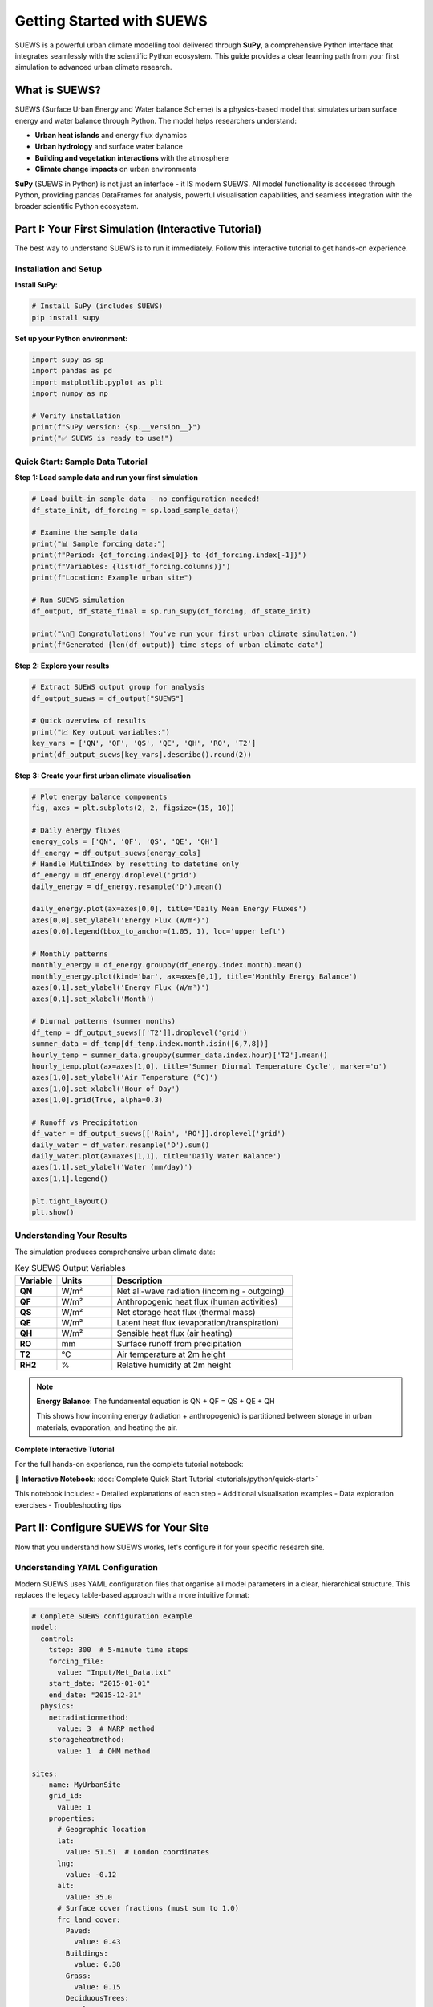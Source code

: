 .. _Workflow:

Getting Started with SUEWS
===========================

SUEWS is a powerful urban climate modelling tool delivered through **SuPy**, a comprehensive Python interface that integrates seamlessly with the scientific Python ecosystem. This guide provides a clear learning path from your first simulation to advanced urban climate research.

What is SUEWS?
--------------

SUEWS (Surface Urban Energy and Water balance Scheme) is a physics-based model that simulates urban surface energy and water balance through Python. The model helps researchers understand:

- **Urban heat islands** and energy flux dynamics
- **Urban hydrology** and surface water balance  
- **Building and vegetation interactions** with the atmosphere
- **Climate change impacts** on urban environments

**SuPy** (SUEWS in Python) is not just an interface - it IS modern SUEWS. All model functionality is accessed through Python, providing pandas DataFrames for analysis, powerful visualisation capabilities, and seamless integration with the broader scientific Python ecosystem.

Part I: Your First Simulation (Interactive Tutorial)
----------------------------------------------------

The best way to understand SUEWS is to run it immediately. Follow this interactive tutorial to get hands-on experience.

Installation and Setup
^^^^^^^^^^^^^^^^^^^^^^^

**Install SuPy:**

.. code-block:: bash

   # Install SuPy (includes SUEWS)
   pip install supy

**Set up your Python environment:**

.. code-block:: python

   import supy as sp
   import pandas as pd
   import matplotlib.pyplot as plt
   import numpy as np
   
   # Verify installation
   print(f"SuPy version: {sp.__version__}")
   print("✅ SUEWS is ready to use!")

Quick Start: Sample Data Tutorial
^^^^^^^^^^^^^^^^^^^^^^^^^^^^^^^^^^

**Step 1: Load sample data and run your first simulation**

.. code-block:: python

   # Load built-in sample data - no configuration needed!
   df_state_init, df_forcing = sp.load_sample_data()
   
   # Examine the sample data
   print("📊 Sample forcing data:")
   print(f"Period: {df_forcing.index[0]} to {df_forcing.index[-1]}")
   print(f"Variables: {list(df_forcing.columns)}")
   print(f"Location: Example urban site")
   
   # Run SUEWS simulation  
   df_output, df_state_final = sp.run_supy(df_forcing, df_state_init)
   
   print("\n🎉 Congratulations! You've run your first urban climate simulation.")
   print(f"Generated {len(df_output)} time steps of urban climate data")

**Step 2: Explore your results**

.. code-block:: python

   # Extract SUEWS output group for analysis
   df_output_suews = df_output["SUEWS"]
   
   # Quick overview of results
   print("📈 Key output variables:")
   key_vars = ['QN', 'QF', 'QS', 'QE', 'QH', 'RO', 'T2']
   print(df_output_suews[key_vars].describe().round(2))

**Step 3: Create your first urban climate visualisation**

.. code-block:: python

   # Plot energy balance components
   fig, axes = plt.subplots(2, 2, figsize=(15, 10))
   
   # Daily energy fluxes
   energy_cols = ['QN', 'QF', 'QS', 'QE', 'QH']
   df_energy = df_output_suews[energy_cols]
   # Handle MultiIndex by resetting to datetime only
   df_energy = df_energy.droplevel('grid')
   daily_energy = df_energy.resample('D').mean()
   
   daily_energy.plot(ax=axes[0,0], title='Daily Mean Energy Fluxes')
   axes[0,0].set_ylabel('Energy Flux (W/m²)')
   axes[0,0].legend(bbox_to_anchor=(1.05, 1), loc='upper left')
   
   # Monthly patterns
   monthly_energy = df_energy.groupby(df_energy.index.month).mean()
   monthly_energy.plot(kind='bar', ax=axes[0,1], title='Monthly Energy Balance')
   axes[0,1].set_ylabel('Energy Flux (W/m²)')
   axes[0,1].set_xlabel('Month')
   
   # Diurnal patterns (summer months)
   df_temp = df_output_suews[['T2']].droplevel('grid')
   summer_data = df_temp[df_temp.index.month.isin([6,7,8])]
   hourly_temp = summer_data.groupby(summer_data.index.hour)['T2'].mean()
   hourly_temp.plot(ax=axes[1,0], title='Summer Diurnal Temperature Cycle', marker='o')
   axes[1,0].set_ylabel('Air Temperature (°C)')
   axes[1,0].set_xlabel('Hour of Day')
   axes[1,0].grid(True, alpha=0.3)
   
   # Runoff vs Precipitation
   df_water = df_output_suews[['Rain', 'RO']].droplevel('grid')
   daily_water = df_water.resample('D').sum()
   daily_water.plot(ax=axes[1,1], title='Daily Water Balance')
   axes[1,1].set_ylabel('Water (mm/day)')
   axes[1,1].legend()
   
   plt.tight_layout()
   plt.show()

Understanding Your Results
^^^^^^^^^^^^^^^^^^^^^^^^^^

The simulation produces comprehensive urban climate data:

.. list-table:: Key SUEWS Output Variables
   :widths: 15 20 65
   :header-rows: 1

   * - Variable
     - Units
     - Description
   * - **QN**
     - W/m²
     - Net all-wave radiation (incoming - outgoing)
   * - **QF**  
     - W/m²
     - Anthropogenic heat flux (human activities)
   * - **QS**
     - W/m²
     - Net storage heat flux (thermal mass)
   * - **QE**
     - W/m²
     - Latent heat flux (evaporation/transpiration)
   * - **QH**
     - W/m²
     - Sensible heat flux (air heating)
   * - **RO**
     - mm
     - Surface runoff from precipitation
   * - **T2**
     - °C
     - Air temperature at 2m height
   * - **RH2**
     - %
     - Relative humidity at 2m height

.. note::

   **Energy Balance**: The fundamental equation is QN + QF = QS + QE + QH
   
   This shows how incoming energy (radiation + anthropogenic) is partitioned between storage in urban materials, evaporation, and heating the air.

**Complete Interactive Tutorial**

For the full hands-on experience, run the complete tutorial notebook:

📓 **Interactive Notebook**: :doc:`Complete Quick Start Tutorial <tutorials/python/quick-start>`

This notebook includes:
- Detailed explanations of each step
- Additional visualisation examples  
- Data exploration exercises
- Troubleshooting tips

Part II: Configure SUEWS for Your Site
---------------------------------------

Now that you understand how SUEWS works, let's configure it for your specific research site.

Understanding YAML Configuration
^^^^^^^^^^^^^^^^^^^^^^^^^^^^^^^^^

Modern SUEWS uses YAML configuration files that organise all model parameters in a clear, hierarchical structure. This replaces the legacy table-based approach with a more intuitive format:

.. code-block:: yaml

   # Complete SUEWS configuration example
   model:
     control:
       tstep: 300  # 5-minute time steps
       forcing_file:
         value: "Input/Met_Data.txt"
       start_date: "2015-01-01"
       end_date: "2015-12-31"
     physics:
       netradiationmethod:
         value: 3  # NARP method
       storageheatmethod:
         value: 1  # OHM method
   
   sites:
     - name: MyUrbanSite
       grid_id:
         value: 1
       properties:
         # Geographic location
         lat:
           value: 51.51  # London coordinates
         lng:
           value: -0.12
         alt:
           value: 35.0
         # Surface cover fractions (must sum to 1.0)
         frc_land_cover:
           Paved:
             value: 0.43
           Buildings:
             value: 0.38
           Grass:
             value: 0.15
           DeciduousTrees:
             value: 0.04
         # Surface properties for each land cover type
         land_cover_params:
           Paved:
             alb:
               value: 0.10  # Albedo
             emis:
               value: 0.95  # Emissivity
           Buildings:
             alb:
               value: 0.15
             emis:
               value: 0.90
             bldgh:
               value: 12.0  # Average building height (m)

Interactive Configuration Builder (Experimental)
^^^^^^^^^^^^^^^^^^^^^^^^^^^^^^^^^^^^^^^^^^^^^^^^^

**For guided configuration setup:**

.. warning::
   The SUEWS Configuration Builder is **highly experimental** and under active development. 
   It is **NOT recommended for production use**. Please use the traditional YAML editing 
   approach for critical work. We welcome feedback - please submit issues to our 
   `GitHub Issues page <https://github.com/UMEP-dev/SUEWS/issues>`__.

The `SUEWS Configuration Builder <_static/index.html>`__ provides a web-based interface to create YAML configurations:

1. **Launch the Builder** in your browser
2. **Enter site details**: coordinates, land cover fractions, measurement heights
3. **Configure parameters**: surface properties, anthropogenic heat, vegetation
4. **Validate and export**: download your complete ``config_suews.yml`` file

This approach is ideal for:
- First-time users learning the parameter structure
- Quick configuration for standard urban sites
- Validation of parameter ranges and relationships

Setup Your Site Tutorial
^^^^^^^^^^^^^^^^^^^^^^^^^

For detailed guidance on configuring SUEWS for your specific site:

📓 **Interactive Tutorial**: :doc:`Setup Your Own Site <tutorials/python/setup-own-site>`

This comprehensive notebook covers:
- Site characterisation and data collection
- Land cover fraction determination
- Parameter estimation techniques
- Validation and sensitivity testing
- Common configuration challenges

Using Your Configuration
^^^^^^^^^^^^^^^^^^^^^^^^

Once you have a YAML configuration file, you can use either the traditional functional approach or the new object-oriented interface:

**Object-Oriented Approach (New):**

.. code-block:: python

   from supy import SUEWSSimulation
   
   # Create simulation from YAML configuration
   sim = SUEWSSimulation.from_yaml("path/to/your/config_suews.yml")
   
   # Setup forcing data
   sim.setup_forcing("path/to/forcing_data.txt")
   
   # Run simulation
   sim.run()
   
   # Access results
   results = sim.get_results()
   print(sim.summary())
   
   # Save outputs
   sim.save("outputs.csv")

**Traditional Functional Approach:**

.. code-block:: python

   import supy as sp
   
   # Note: Direct YAML loading in functional API is in development
   # For now, use sample data or legacy table-based inputs
   df_state_init, df_forcing = sp.load_sample_data()  # Start with sample data
   # Then modify parameters as needed using pandas operations
   
   # Run simulation for your site
   df_output, df_state_final = sp.run_supy(df_forcing, df_state_init)

For detailed examples of the new SUEWSSimulation class, see :doc:`/sub-tutorials/suews-simulation-tutorial`.

Data Requirements and Quality
^^^^^^^^^^^^^^^^^^^^^^^^^^^^^

**Essential Data for Your Site:**

- **Meteorological forcing**: Air temperature, humidity, wind speed, radiation, precipitation
- **Site characteristics**: Land cover fractions, building heights, vegetation properties  
- **Geographic information**: Latitude, longitude, altitude

**Data Quality Guidelines:**

- Land cover fractions are critical - ensure accuracy :cite:`W16`
- Quality meteorological data, especially precipitation and radiation :cite:`K18UC`
- Representative measurement heights above the urban canopy
- Continuous data without gaps for the simulation period

.. tip::

   **Data Sources**: Use the `UMEP`_ plugin for QGIS to derive land cover fractions from satellite imagery or local spatial datasets.

Part III: Advanced Applications and Research
---------------------------------------------

SuPy enables sophisticated urban climate research through powerful analysis capabilities and model coupling options.

Multi-Site and Comparative Studies
^^^^^^^^^^^^^^^^^^^^^^^^^^^^^^^^^^^

**Parallel Processing for Multiple Sites:**

.. code-block:: python

   import supy as sp
   from multiprocessing import Pool
   import pandas as pd
   
   # Load sample data and modify for different sites
   def create_site_config(site_name, lat, lng, urban_fraction):
       """Create configuration for a single site"""
       df_state, df_forcing = sp.load_sample_data()
       
       # Modify site characteristics
       # Note: This uses pandas operations until YAML config API is available
       # df_state.loc[:, ('lat', 0)] = lat
       # df_state.loc[:, ('lng', 0)] = lng
       # df_state.loc[:, ('sfr_surf', slice(None))] = urban_fraction
       
       return site_name, df_state, df_forcing
   
   def run_single_site(site_data):
       """Run SUEWS for a single site"""
       site_name, df_state, df_forcing = site_data
       df_output, df_final = sp.run_supy(df_forcing, df_state)
       return site_name, df_output
   
   # Create configurations for multiple sites
   site_configs = [
       create_site_config("London", 51.51, -0.12, [0.4, 0.4, 0.1, 0.1, 0.0, 0.0, 0.0]),
       create_site_config("Manchester", 53.48, -2.24, [0.3, 0.5, 0.1, 0.1, 0.0, 0.0, 0.0]),
       create_site_config("Birmingham", 52.48, -1.90, [0.35, 0.45, 0.1, 0.1, 0.0, 0.0, 0.0])
   ]
   
   # Parallel execution across all sites
   with Pool() as pool:
       results = pool.map(run_single_site, site_configs)
   
   # Combine results for comparative analysis
   site_outputs = {name: output for name, output in results}
   
   # Example: Compare urban heat island intensities
   monthly_temps = {}
   for site, df in site_outputs.items():
       monthly_temps[site] = df.groupby(df.index.month)['T2'].mean()
   
   temp_comparison = pd.DataFrame(monthly_temps)
   temp_comparison.plot(kind='bar', title='Monthly Temperature Comparison')

Climate Change Impact Studies
^^^^^^^^^^^^^^^^^^^^^^^^^^^^^

**Scenario-Based Analysis:**

.. code-block:: python

   # Climate scenario analysis
   scenarios = {
       'baseline': 'historical_met_data.csv',
       'rcp45_2050': 'rcp45_2050_met_data.csv', 
       'rcp85_2050': 'rcp85_2050_met_data.csv'
   }
   
   scenario_results = {}
   
   for scenario_name, met_file in scenarios.items():
       # Load base configuration with sample data
       df_state, df_forcing = sp.load_sample_data()
       
       # Replace meteorological forcing with scenario data
       # df_forcing = pd.read_csv(met_file)  # Load scenario-specific met data
       # Note: Actual implementation would load and format the scenario data
       
       # Run simulation
       df_output, _ = sp.run_supy(df_forcing, df_state)
       scenario_results[scenario_name] = df_output
   
   # Calculate climate change impacts
   baseline = scenario_results['baseline']
   rcp85 = scenario_results['rcp85_2050']
   
   # Temperature changes
   temp_change = rcp85['T2'].mean() - baseline['T2'].mean()
   print(f"Projected temperature increase: {temp_change:.1f}°C")
   
   # Energy flux changes
   flux_changes = {
       'Sensible Heat': rcp85['QH'].mean() - baseline['QH'].mean(),
       'Latent Heat': rcp85['QE'].mean() - baseline['QE'].mean(),
       'Storage Heat': rcp85['QS'].mean() - baseline['QS'].mean()
   }

**Complete Tutorial**: :doc:`Impact Studies <tutorials/python/impact-studies>`

Model Coupling and Integration
^^^^^^^^^^^^^^^^^^^^^^^^^^^^^^

SuPy enables integration with other atmospheric and urban models:

.. code-block:: python

   # Example: Prepare SUEWS output for WRF coupling
   def prepare_wrf_coupling(df_suews, grid_config):
       """Prepare SUEWS output for WRF model coupling"""
       
       # Extract surface fluxes for WRF
       wrf_fluxes = pd.DataFrame({
           'sensible_heat': df_suews['QH'],
           'latent_heat': df_suews['QE'],
           'ground_heat': df_suews['QS'],
           'momentum_flux': df_suews['Tau'],
           'surface_temp': df_suews['TSurf']
       })
       
       return wrf_fluxes

**Complete Tutorial**: :doc:`External Model Integration <integration/external-interaction>`

Advanced Analysis Patterns
^^^^^^^^^^^^^^^^^^^^^^^^^^^

**Urban Heat Island Analysis:**

.. code-block:: python

   # Compare urban vs rural sites
   def calculate_uhi_intensity(urban_output, rural_output):
       """Calculate urban heat island intensity"""
       
       urban_temp = urban_output['T2']
       rural_temp = rural_output['T2']
       
       # UHI intensity by time of day
       uhi_diurnal = urban_temp.groupby(urban_temp.index.hour).mean() - \
                     rural_temp.groupby(rural_temp.index.hour).mean()
       
       # Seasonal UHI patterns
       uhi_seasonal = urban_temp.groupby(urban_temp.index.month).mean() - \
                      rural_temp.groupby(rural_temp.index.month).mean()
       
       return uhi_diurnal, uhi_seasonal

**Energy Balance Analysis:**

.. code-block:: python

   def analyse_energy_balance(df_output):
       """Comprehensive energy balance analysis"""
       
       # Energy balance components
       energy_in = df_output['QN'] + df_output['QF']
       energy_out = df_output['QS'] + df_output['QE'] + df_output['QH']
       
       # Balance closure
       balance_error = energy_in - energy_out
       
       # Seasonal energy partitioning
       seasonal_partition = df_output.groupby(df_output.index.month)[
           ['QS', 'QE', 'QH']].mean()
       
       # Bowen ratio (sensible/latent heat)
       bowen_ratio = df_output['QH'] / df_output['QE']
       
       return {
           'balance_closure': balance_error.std(),
           'seasonal_partitioning': seasonal_partition,
           'mean_bowen_ratio': bowen_ratio.mean()
       }

Migration from Legacy SUEWS
----------------------------

**For users transitioning from table-based SUEWS:**

The modern SuPy interface offers significant advantages over legacy formats:

- **Streamlined workflow**: Single Python environment for all operations
- **Better data handling**: Native pandas integration with powerful analysis tools
- **Advanced capabilities**: Parallel processing, automated validation, model coupling
- **Future development**: All new features use the SuPy interface

Migration Process
^^^^^^^^^^^^^^^^^

**Automated Conversion:**

.. code-block:: bash

   # Convert legacy table inputs to modern YAML
   suews-convert to-yaml -i legacy_input_dir/ -o modern_config.yml
   
   # Validate converted configuration
   supy-validate modern_config.yml

**Testing Your Migration:**

.. code-block:: python

   # For now, manually test configuration changes
   # Future: config = sp.load_config("migrated_config.yml")
   # Future: df_state, df_forcing = sp.prepare_inputs(config)
   
   # Current approach: Load sample data and verify structure
   df_state, df_forcing = sp.load_sample_data()
   
   # Short validation run
   df_output, _ = sp.run_supy(df_forcing.head(144), df_state)  # 1 day
   
   # Check energy balance
   print("✅ Migration validation:")
   print(df_output[['QE', 'QH', 'QS', 'QF']].describe())

Getting Support and Community
-----------------------------

**SuPy and SUEWS Community:**

- **GitHub Repository**: `SUEWS on GitHub <https://github.com/UMEP-dev/SUEWS>`__ for issues and contributions
- **Mailing List**: `Join the SUEWS community <https://www.lists.reading.ac.uk/mailman/listinfo/met-suews>`__ for discussions
- **Documentation**: :doc:`Complete API reference <inputs/yaml/index>` and parameter guides

**Essential Reading:**

.. bibliography:: assets/refs/refs-SUEWS.bib
   :filter: False
   :list: bullet

   J11
   J14
   W16

**Recent Applications:**

See `Recent Publications <Recent_publications>`__ for the latest research using SUEWS and SuPy.

**Training and Workshops:**

The SUEWS community regularly organises training workshops and webinars. Check the mailing list for announcements of upcoming events.

.. _`UMEP`: http://umep-docs.readthedocs.io/en/latest/index.html